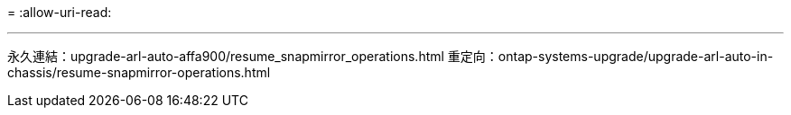 = 
:allow-uri-read: 


'''
永久連結：upgrade-arl-auto-affa900/resume_snapmirror_operations.html 重定向：ontap-systems-upgrade/upgrade-arl-auto-in-chassis/resume-snapmirror-operations.html

